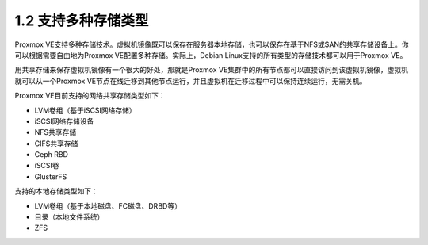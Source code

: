 1.2 支持多种存储类型
^^^^^^^^^^^^^^^^^^^^^

Proxmox VE支持多种存储技术。虚拟机镜像既可以保存在服务器本地存储，也可以保存在基于NFS或SAN的共享存储设备上。你可以根据需要自由地为Proxmox VE配置多种存储。实际上，Debian Linux支持的所有类型的存储技术都可以用于Proxmox VE。

用共享存储来保存虚拟机镜像有一个很大的好处，那就是Proxmox VE集群中的所有节点都可以直接访问到该虚拟机镜像，虚拟机就可以从一个Proxmox VE节点在线迁移到其他节点运行，并且虚拟机在迁移过程中可以保持连续运行，无需关机。

Proxmox VE目前支持的网络共享存储类型如下：

- LVM卷组（基于iSCSI网络存储）
- iSCSI网络存储设备
- NFS共享存储
- CIFS共享存储
- Ceph RBD
- iSCSI卷
- GlusterFS

支持的本地存储类型如下：

- LVM卷组（基于本地磁盘、FC磁盘、DRBD等）
- 目录（本地文件系统）
- ZFS